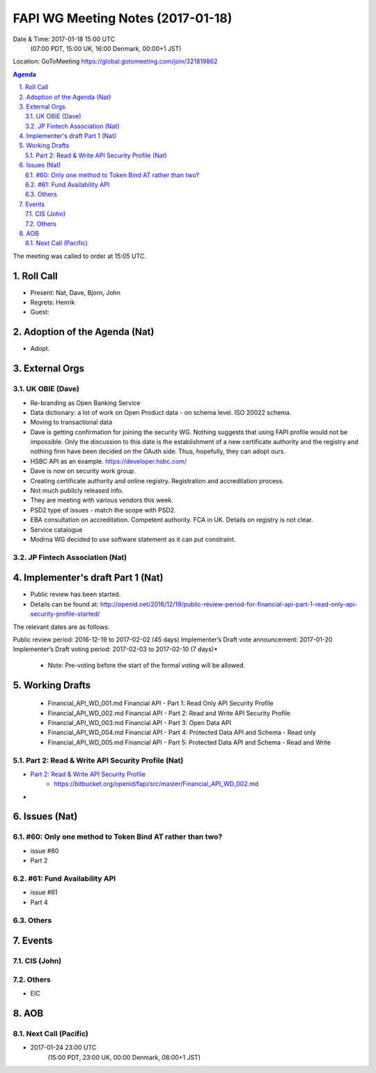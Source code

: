 ============================================
FAPI WG Meeting Notes (2017-01-18)
============================================
Date & Time: 2017-01-18 15:00 UTC
    (07:00 PDT, 15:00 UK, 16:00 Denmark, 00:00+1 JST)

Location: GoToMeeting https://global.gotomeeting.com/join/321819862

.. sectnum::
   :suffix: .


.. contents:: Agenda

The meeting was called to order at 15:05 UTC. 

Roll Call
=============
* Present: Nat, Dave, Bjorn, John
* Regrets: Henrik
* Guest: 

Adoption of the Agenda (Nat)
===============================
* Adopt. 


External Orgs
==================

UK OBIE (Dave)
----------------
* Re-branding as Open Banking Service
* Data dictionary: a lot of work on Open Product data - on schema level. ISO 20022 schema. 
* Moving to transactional data
* Dave is getting confirmation for joining the security WG. Nothing suggests that using FAPI profile would not be impossible. Only the discussion to this date is the establishment of a new certificate authority and the registry and nothing firm have been decided on the OAuth side. Thus, hopefully, they can adopt ours. 

* HSBC API as an example. https://developer.hsbc.com/
* Dave is now on security work group. 
* Creating certificate authority and online registry. Registration and accreditation process. 
* Not much publicly released info. 

* They are meeting with various vendors this week. 

* PSD2 type of issues - match the scope with PSD2. 
* EBA consultation on accreditation. Competent authority. FCA in UK. Details on registry is not clear. 

* Service catalogue 

* Modrna WG decided to use software statement as it can put constraint. 

JP Fintech Association (Nat)
-----------------------------

Implementer's draft Part 1 (Nat)
==================================
* Public review has been started. 
* Details can be found at: http://openid.net/2016/12/19/public-review-period-for-financial-api-part-1-read-only-api-security-profile-started/

The relevant dates are as follows.

Public review period: 2016-12-19 to 2017-02-02 (45 days)
Implementer’s Draft vote announcement: 2017-01-20
Implementer’s Draft voting period: 2017-02-03 to 2017-02-10 (7 days)*

    * Note: Pre-voting before the start of the formal voting will be allowed.



Working Drafts
===================

    * Financial_API_WD_001.md Financial API - Part 1: Read Only API Security Profile
    * Financial_API_WD_002.md Financial API - Part 2: Read and Write API Security Profile
    * Financial_API_WD_003.md Financial API - Part 3: Open Data API
    * Financial_API_WD_004.md Financial API - Part 4: Protected Data API and Schema - Read only
    * Financial_API_WD_005.md Financial API - Part 5: Protected Data API and Schema - Read and Write

Part 2: Read & Write API Security Profile (Nat)
------------------------------------------------------------
* `Part 2: Read & Write API Security Profile <https://bitbucket.org/openid/fapi/src/master/Financial_API_WD_001.md>`_
    * https://bitbucket.org/openid/fapi/src/master/Financial_API_WD_002.md 

* 

Issues (Nat)
=========================

#60: Only one method to Token Bind AT rather than two?
-------------------------------------------------------
* issue #60
* Part 2

#61: Fund Availability API
----------------------------
* issue #61
* Part 4

Others
----------

Events
=============

CIS (John)
----------------------

Others
-----------
* EIC

AOB
========

Next Call (Pacific)
--------------------------
* 2017-01-24 23:00 UTC
    (15:00 PDT, 23:00 UK, 00:00 Denmark, 08:00+1 JST)